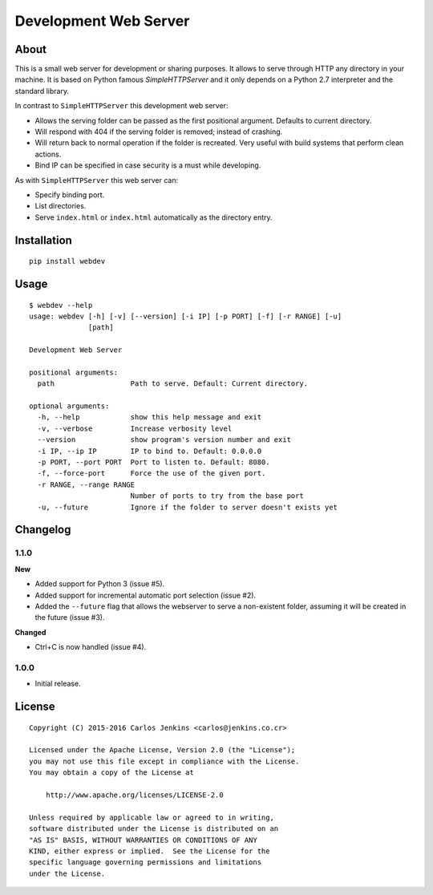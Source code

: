 ======================
Development Web Server
======================

About
=====

This is a small web server for development or sharing purposes.
It allows to serve through HTTP any directory in your machine.
It is based on Python famous `SimpleHTTPServer` and it only depends on a
Python 2.7 interpreter and the standard library.

In contrast to ``SimpleHTTPServer`` this development web server:

- Allows the serving folder can be passed as the first positional argument.
  Defaults to current directory.
- Will respond with 404 if the serving folder is removed; instead of crashing.
- Will return back to normal operation if the folder is recreated.
  Very useful with build systems that perform clean actions.
- Bind IP can be specified in case security is a must while developing.

As with ``SimpleHTTPServer`` this web server can:

- Specify binding port.
- List directories.
- Serve ``index.html`` or ``index.html`` automatically as the directory entry.


Installation
============

::

   pip install webdev


Usage
=====

::

   $ webdev --help
   usage: webdev [-h] [-v] [--version] [-i IP] [-p PORT] [-f] [-r RANGE] [-u]
                 [path]

   Development Web Server

   positional arguments:
     path                  Path to serve. Default: Current directory.

   optional arguments:
     -h, --help            show this help message and exit
     -v, --verbose         Increase verbosity level
     --version             show program's version number and exit
     -i IP, --ip IP        IP to bind to. Default: 0.0.0.0
     -p PORT, --port PORT  Port to listen to. Default: 8080.
     -f, --force-port      Force the use of the given port.
     -r RANGE, --range RANGE
                           Number of ports to try from the base port
     -u, --future          Ignore if the folder to server doesn't exists yet


Changelog
=========

1.1.0
-----

**New**

- Added support for Python 3 (issue #5).
- Added support for incremental automatic port selection (issue #2).
- Added the ``--future`` flag that allows the webserver to serve a non-existent
  folder, assuming it will be created in the future (issue #3).

**Changed**

- Ctrl+C is now handled (issue #4).


1.0.0
-----

- Initial release.


License
=======

::

   Copyright (C) 2015-2016 Carlos Jenkins <carlos@jenkins.co.cr>

   Licensed under the Apache License, Version 2.0 (the "License");
   you may not use this file except in compliance with the License.
   You may obtain a copy of the License at

       http://www.apache.org/licenses/LICENSE-2.0

   Unless required by applicable law or agreed to in writing,
   software distributed under the License is distributed on an
   "AS IS" BASIS, WITHOUT WARRANTIES OR CONDITIONS OF ANY
   KIND, either express or implied.  See the License for the
   specific language governing permissions and limitations
   under the License.
